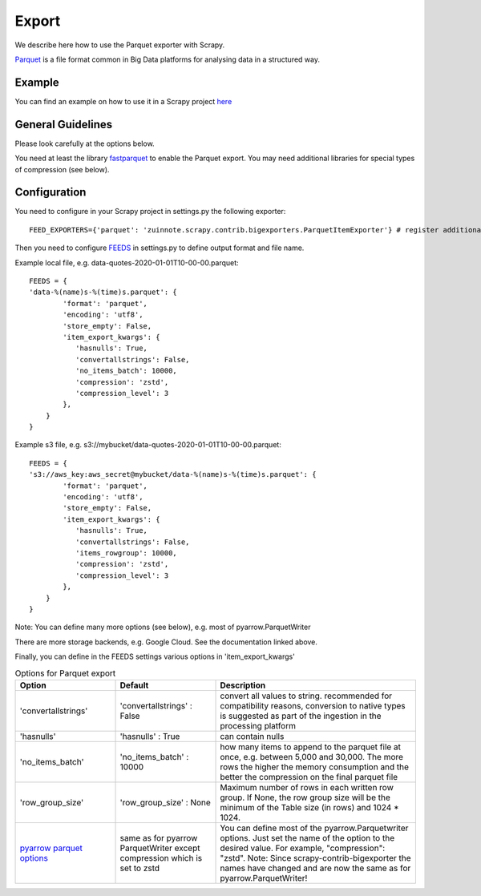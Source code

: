 ======
Export
======

We describe here how to use the Parquet exporter with Scrapy.

`Parquet <https://parquet.apache.org/>`_ is a file format common in Big Data platforms for analysing data in a structured way.

Example
=======
You can find an example on how to use it in a Scrapy project `here <../examples/quotes_parquet>`_


General Guidelines
==================

Please look carefully at the options below.

You need at least the library `fastparquet <https://pypi.org/project/fastparquet/>`_ to enable the Parquet export. You may need additional libraries for special types of compression (see below).


Configuration
=============
You need to configure in your Scrapy project in settings.py the following exporter::

  FEED_EXPORTERS={'parquet': 'zuinnote.scrapy.contrib.bigexporters.ParquetItemExporter'} # register additional format

Then you need to configure `FEEDS <https://docs.scrapy.org/en/latest/topics/feed-exports.html#std-setting-FEEDS>`_ in settings.py to define output format and file name.

Example local file, e.g. data-quotes-2020-01-01T10-00-00.parquet::

  FEEDS = {
  'data-%(name)s-%(time)s.parquet': {
          'format': 'parquet',
          'encoding': 'utf8',
          'store_empty': False,
          'item_export_kwargs': {
             'hasnulls': True,
             'convertallstrings': False,
             'no_items_batch': 10000,
             'compression': 'zstd',
             'compression_level': 3
          },
      }
  }

Example s3 file, e.g. s3://mybucket/data-quotes-2020-01-01T10-00-00.parquet::

  FEEDS = {
  's3://aws_key:aws_secret@mybucket/data-%(name)s-%(time)s.parquet': {
          'format': 'parquet',
          'encoding': 'utf8',
          'store_empty': False,
          'item_export_kwargs': {
             'hasnulls': True,
             'convertallstrings': False,
             'items_rowgroup': 10000,
             'compression': 'zstd',
             'compression_level': 3
          },
      }
  }


Note: You can define many more options (see below), e.g. most of pyarrow.ParquetWriter

There are more storage backends, e.g. Google Cloud. See the documentation linked above.

Finally, you can define in the FEEDS settings various options in 'item_export_kwargs'

.. list-table:: Options for Parquet export
   :widths: 25 25 50
   :header-rows: 1

   * - Option
     - Default
     - Description
   * - 'convertallstrings'
     - 'convertallstrings' : False
     - convert all values to string. recommended for compatibility reasons, conversion to native types is suggested as part of the ingestion in the processing platform
   * - 'hasnulls'
     - 'hasnulls' : True
     - can contain nulls
   * - 'no_items_batch'
     - 'no_items_batch' : 10000
     - how many items to append to the parquet file at once, e.g. between 5,000 and 30,000. The more rows the higher the memory consumption and the better the compression on the final parquet file
   * - 'row_group_size'
     - 'row_group_size' : None
     - Maximum number of rows in each written row group. If None, the row group size will be the minimum of the Table size (in rows) and 1024 * 1024.    
   * - `pyarrow parquet options  <https://arrow.apache.org/docs/python/generated/pyarrow.parquet.ParquetWriter.html>`_
     - same as for pyarrow ParquetWriter except compression which is set to zstd 
     - You can define most of the pyarrow.Parquetwriter options. Just set the name of the option to the desired value. For example, "compression": "zstd". Note: Since scrapy-contrib-bigexporter the names have changed and are now the same as for pyarrow.ParquetWriter!

